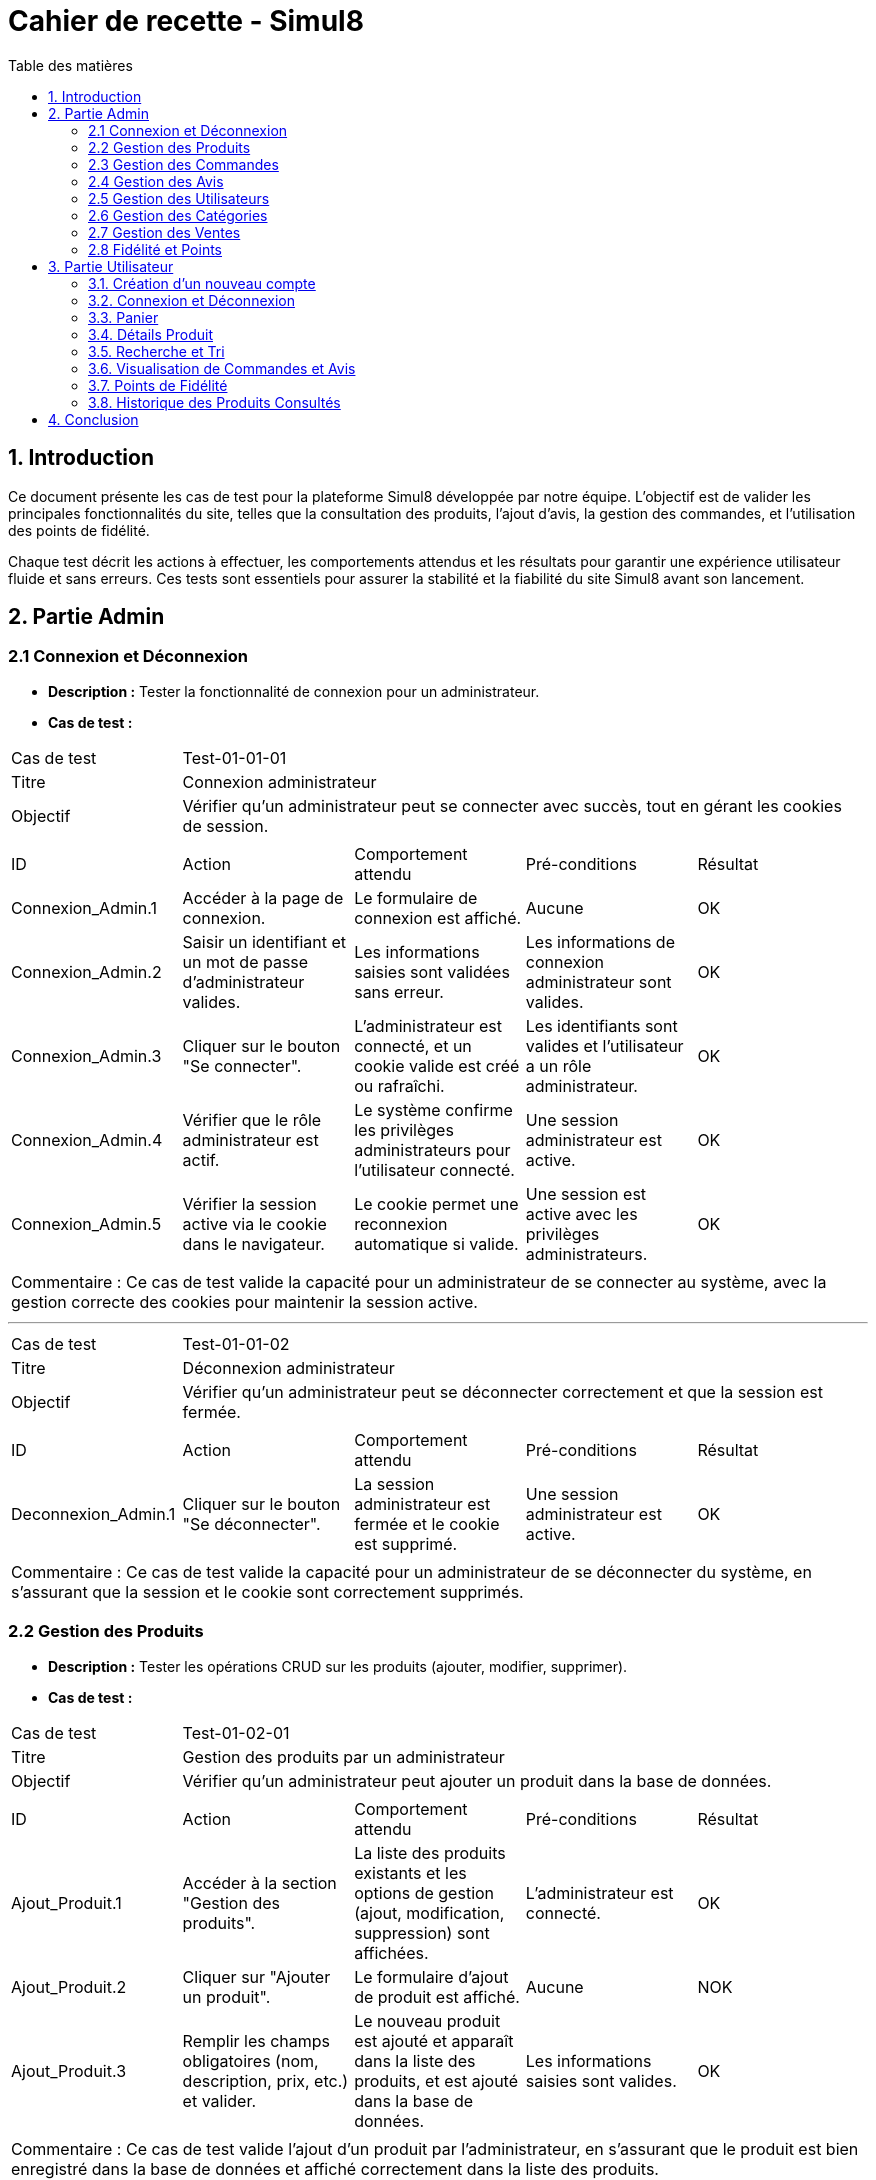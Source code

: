= Cahier de recette - Simul8
:toc:
:toc-title: Table des matières
:toclevels: 4

== 1. Introduction
Ce document présente les cas de test pour la plateforme Simul8 développée par notre équipe. L'objectif est de valider les principales fonctionnalités du site, telles que la consultation des produits, l'ajout d'avis, la gestion des commandes, et l'utilisation des points de fidélité.

Chaque test décrit les actions à effectuer, les comportements attendus et les résultats pour garantir une expérience utilisateur fluide et sans erreurs. Ces tests sont essentiels pour assurer la stabilité et la fiabilité du site Simul8 avant son lancement.

== 2. Partie Admin

=== 2.1 Connexion et Déconnexion

- **Description :** Tester la fonctionnalité de connexion pour un administrateur.
- **Cas de test :**

|====
|Cas de test 4+|Test-01-01-01
|Titre 4+|Connexion administrateur
|Objectif 4+|Vérifier qu'un administrateur peut se connecter avec succès, tout en gérant les cookies de session.
5+|
^|ID ^|Action ^|Comportement attendu ^|Pré-conditions ^|Résultat
^|Connexion_Admin.1 ^|Accéder à la page de connexion. ^|Le formulaire de connexion est affiché. ^|Aucune ^|OK
^|Connexion_Admin.2 ^|Saisir un identifiant et un mot de passe d'administrateur valides. ^|Les informations saisies sont validées sans erreur. ^|Les informations de connexion administrateur sont valides. ^|OK
^|Connexion_Admin.3 ^|Cliquer sur le bouton "Se connecter". ^|L'administrateur est connecté, et un cookie valide est créé ou rafraîchi. ^|Les identifiants sont valides et l'utilisateur a un rôle administrateur. ^|OK
^|Connexion_Admin.4 ^|Vérifier que le rôle administrateur est actif. ^|Le système confirme les privilèges administrateurs pour l'utilisateur connecté. ^|Une session administrateur est active. ^|OK
^|Connexion_Admin.5 ^|Vérifier la session active via le cookie dans le navigateur. ^|Le cookie permet une reconnexion automatique si valide. ^|Une session est active avec les privilèges administrateurs. ^|OK
5+|
5+|Commentaire :
Ce cas de test valide la capacité pour un administrateur de se connecter au système, avec la gestion correcte des cookies pour maintenir la session active.
|====


---


|====
|Cas de test 4+|Test-01-01-02
|Titre 4+|Déconnexion administrateur
|Objectif 4+|Vérifier qu'un administrateur peut se déconnecter correctement et que la session est fermée.
5+|
^|ID ^|Action ^|Comportement attendu ^|Pré-conditions ^|Résultat
^|Deconnexion_Admin.1 ^|Cliquer sur le bouton "Se déconnecter". ^|La session administrateur est fermée et le cookie est supprimé. ^|Une session administrateur est active. ^|OK
5+|
5+|Commentaire :
Ce cas de test valide la capacité pour un administrateur de se déconnecter du système, en s'assurant que la session et le cookie sont correctement supprimés.
|====


=== 2.2 Gestion des Produits

- **Description :** Tester les opérations CRUD sur les produits (ajouter, modifier, supprimer).
- **Cas de test :**

|====
|Cas de test 4+|Test-01-02-01
|Titre 4+|Gestion des produits par un administrateur
|Objectif 4+|Vérifier qu'un administrateur peut ajouter un produit dans la base de données.
5+|
^|ID ^|Action ^|Comportement attendu ^|Pré-conditions ^|Résultat
^|Ajout_Produit.1 ^|Accéder à la section "Gestion des produits". ^|La liste des produits existants et les options de gestion (ajout, modification, suppression) sont affichées. ^|L'administrateur est connecté. ^|OK
^|Ajout_Produit.2 ^|Cliquer sur "Ajouter un produit". ^|Le formulaire d'ajout de produit est affiché. ^|Aucune ^|NOK
^|Ajout_Produit.3 ^|Remplir les champs obligatoires (nom, description, prix, etc.) et valider. ^|Le nouveau produit est ajouté et apparaît dans la liste des produits, et est ajouté dans la base de données. ^|Les informations saisies sont valides. ^|OK
5+|
5+|Commentaire :
Ce cas de test valide l'ajout d'un produit par l'administrateur, en s'assurant que le produit est bien enregistré dans la base de données et affiché correctement dans la liste des produits.
|====


---


|====
|Cas de test 4+|Test-01-02-02
|Titre 4+|Modification des produits par un administrateur
|Objectif 4+|Vérifier qu'un administrateur peut modifier les informations d'un produit existant.
5+|
^|ID ^|Action ^|Comportement attendu ^|Pré-conditions ^|Résultat
^|Modification_Produit.1 ^|Accéder à la section "Gestion des produits". ^|La liste des produits existants et les options de gestion (ajout, modification, suppression) sont affichées. ^|L'administrateur est connecté. ^|OK
^|Modification_Produit.2 ^|Sélectionner un produit existant et cliquer sur "Modifier". ^|Le formulaire de modification du produit sélectionné est affiché. ^|Le produit existe dans la base de données. ^|OK
^|Modification_Produit.3 ^|Modifier les informations nécessaires et valider. ^|Les modifications sont enregistrées dans la base de données, et la liste des produits est mise à jour. ^|Les informations saisies sont valides. ^|OK
5+|
5+|Commentaire :
Ce cas de test valide la capacité de l'administrateur à modifier un produit, en vérifiant que les changements sont enregistrés correctement dans la base de données et affichés à jour dans l'interface utilisateur.
|====


---


|====
|Cas de test 4+|Test-01-02-03
|Titre 4+|Suppression des produits par un administrateur
|Objectif 4+|Vérifier qu'un administrateur peut supprimer un produit de la base de données.
5+|
^|ID ^|Action ^|Comportement attendu ^|Pré-conditions ^|Résultat
^|Suppression_Produit.1 ^|Accéder à la section "Gestion des produits". ^|La liste des produits existants et les options de gestion (ajout, modification, suppression) sont affichées. ^|L'administrateur est connecté. ^|OK
^|Suppression_Produit.2 ^|Sélectionner un produit existant et cliquer sur "Supprimer". ^|Le produit est supprimé de la base de données, et il disparaît de la liste des produits. ^|Le produit existe dans la base de données. ^|OK
5+|
5+|Commentaire :
Ce cas de test valide la capacité de l'administrateur à supprimer un produit, en vérifiant que la suppression est correctement appliquée dans la base de données et que le produit ne figure plus dans la liste.
|====


=== 2.3 Gestion des Commandes
- **Fichier :** `ADM-gérer-commandes.png`
- **Description :** Tester la gestion des commandes (visualisation, modification, suppression).
- **Cas de test :**

|====
|Cas de test 4+|Test-03-01-01
|Titre 4+|Consultation des commandes par un administrateur
|Objectif 4+|Vérifier qu'un administrateur peut consulter la liste des commandes existantes dans le système.
5+|
^|ID ^|Action ^|Comportement attendu ^|Pré-conditions ^|Résultat
^|Consultation_Commande.1 ^|Accéder à la section "Consultation des commandes". ^|La liste des commandes s'affiche correctement avec toutes les informations nécessaires. ^|L'administrateur est connecté. ^|OK
5+|
5+|Commentaire :
Ce cas de test valide la capacité d'un administrateur à consulter les commandes disponibles dans le système.
|====


---


|====
|Cas de test 4+|Test-03-01-02
|Titre 4+|Mise à jour du statut d'une commande
|Objectif 4+|Vérifier qu'un administrateur peut modifier le statut d'une commande dans le système.
5+|
^|ID ^|Action ^|Comportement attendu ^|Pré-conditions ^|Résultat
^|Mise_à_jour_Commande.1 ^|Sélectionner une commande existante et modifier son statut. ^|Le statut de la commande est mis à jour et enregistré dans le système. ^|L'administrateur est connecté et une commande existe. ^|?
5+|
5+|Commentaire :
Ce cas de test valide la capacité de l'administrateur à changer le statut d'une commande.
|====


---


|====
|Cas de test 4+|Test-03-01-03
|Titre 4+|Suppression d'une commande
|Objectif 4+|Vérifier qu'un administrateur peut supprimer une commande du système.
5+|
^|ID ^|Action ^|Comportement attendu ^|Pré-conditions ^|Résultat
^|Suppression_Commande.1 ^|Sélectionner une commande existante et cliquer sur "Supprimer". ^|La commande est supprimée du système et n'apparaît plus dans la liste des commandes. ^|L'administrateur est connecté et une commande existe. ^|?
5+|
5+|Commentaire :
Ce cas de test valide la capacité de l'administrateur à supprimer une commande du système.
|====

=== 2.4 Gestion des Avis
- **Description :** Tester la gestion des avis utilisateurs sur les produits.
- **Cas de test :**

|====
|Cas de test 4+|Test-01-04-01
|Titre 4+|Consultation des avis produits par un administrateur
|Objectif 4+|Vérifier qu'un administrateur peut consulter les avis des produits.
5+|
^|ID ^|Action ^|Comportement attendu ^|Pré-conditions ^|Résultat
^|Consulter_Avis.1 ^|Accéder à la section "Avis produits". ^|La liste des avis sur les produits est affichée. ^|L'administrateur est connecté. ^|?
^|Consulter_Avis.2 ^|Sélectionner un produit pour voir ses avis. ^|Les avis spécifiques au produit sélectionné sont affichés. ^|Un produit avec des avis est disponible. ^|?
5+|
5+|Commentaire :
Ce cas de test valide la capacité d'un administrateur à consulter les avis utilisateurs sur les produits.
|====


---


|====
|Cas de test 4+|Test-01-04-02
|Titre 4+|Suppression d'un avis produit par un administrateur
|Objectif 4+|Vérifier qu'un administrateur peut supprimer un avis utilisateur sur un produit.
5+|
^|ID ^|Action ^|Comportement attendu ^|Pré-conditions ^|Résultat
^|Suppression_Avis.1 ^|Accéder à la section "Avis produits". ^|La liste des avis sur les produits est affichée. ^|L'administrateur est connecté. ^|?
^|Suppression_Avis.2 ^|Sélectionner un avis à supprimer et cliquer sur "Supprimer". ^|L'avis est supprimé de la liste des avis. ^|Un avis valide est disponible pour suppression. ^|?
5+|
5+|Commentaire :
Ce cas de test valide la capacité d'un administrateur à supprimer un avis utilisateur sur un produit.
|====


---


|====
|Cas de test 4+|Test-01-04-03
|Titre 4+|Réponse à un avis produit par un administrateur
|Objectif 4+|Vérifier qu'un administrateur peut répondre à un avis utilisateur sur un produit.
5+|
^|ID ^|Action ^|Comportement attendu ^|Pré-conditions ^|Résultat
^|Reponse_Avis.1 ^|Accéder à la section "Avis produits". ^|La liste des avis sur les produits est affichée. ^|L'administrateur est connecté. ^|?
^|Reponse_Avis.2 ^|Sélectionner un avis et cliquer sur "Répondre". ^|Un champ de réponse est affiché pour rédiger une réponse. ^|Un avis est sélectionné. ^|?
^|Reponse_Avis.3 ^|Saisir une réponse et cliquer sur "Envoyer". ^|La réponse est ajoutée à l'avis et affichée sous celui-ci. ^|Une réponse est saisie. ^|?
5+|
5+|Commentaire :
Ce cas de test valide la capacité d'un administrateur à répondre à un avis utilisateur sur un produit.
|====

=== 2.5 Gestion des Utilisateurs
- **Fichier :** `ADM-gérer-utilisateurs.png`
- **Description :** Tester la gestion des utilisateurs par un administrateur.
- **Cas de test :**

|====
|Cas de test 4+|Test-01-05-01
|Titre 4+|Consultation de la liste des utilisateurs
|Objectif 4+|Vérifier qu'un administrateur peut consulter la liste des utilisateurs.
5+|
^|ID ^|Action ^|Comportement attendu ^|Pré-conditions ^|Résultat
^|Consulter_Utilisateurs.1 ^|Accéder à la section "Gestion des utilisateurs". ^|La liste complète des utilisateurs est affichée. ^|L'administrateur est connecté. ^|OK
^|Consulter_Utilisateurs.2 ^|Utiliser les options de recherche/filtrage pour trouver un utilisateur spécifique. ^|Les résultats affichent les utilisateurs correspondant aux critères de recherche. ^|Des utilisateurs existent dans le système. ^|OK
5+|
5+|Commentaire :
Ce cas de test valide la capacité d'un administrateur à consulter et rechercher des utilisateurs.
|====


---


|====
|Cas de test 4+|Test-01-05-02
|Titre 4+|Modification des informations d'un utilisateur
|Objectif 4+|Vérifier qu'un administrateur peut modifier les informations d'un utilisateur existant.
5+|
^|ID ^|Action ^|Comportement attendu ^|Pré-conditions ^|Résultat
^|Modifier_Utilisateur.1 ^|Accéder à la liste des utilisateurs et sélectionner un utilisateur existant. ^|Les informations de l'utilisateur sélectionné sont affichées dans un formulaire de modification. ^|L'utilisateur existe dans la base de données. ^|OK
^|Modifier_Utilisateur.2 ^|Modifier les informations (nom, email, rôle, etc.) et valider. ^|Les modifications sont enregistrées dans la base de données, et la liste des utilisateurs est mise à jour. ^|Les informations saisies sont valides. ^|OK
5+|
5+|Commentaire :
Ce cas de test valide la capacité d'un administrateur à modifier les informations des utilisateurs.
|====


---


|====
|Cas de test 4+|Test-01-05-03
|Titre 4+|Suppression d'un utilisateur
|Objectif 4+|Vérifier qu'un administrateur peut supprimer un utilisateur.
5+|
^|ID ^|Action ^|Comportement attendu ^|Pré-conditions ^|Résultat
^|Suppression_Utilisateur.1 ^|Accéder à la liste des utilisateurs et sélectionner un utilisateur à supprimer. ^|L'utilisateur est sélectionné pour suppression. ^|L'utilisateur existe dans la base de données. ^|OK
^|Suppression_Utilisateur.2 ^|Confirmer la suppression. ^|L'utilisateur est supprimé de la base de données et n'apparaît plus dans la liste. ^|Un utilisateur valide est sélectionné. ^|OK
5+|
5+|Commentaire :
Ce cas de test valide la capacité d'un administrateur à supprimer un utilisateur du système.
|====


=== 2.6 Gestion des Catégories
- **Description :** Tester la gestion des catégories (ajout, modification, suppression).

|====
|Cas de test 4+|Test-01-06-01
|Titre 4+|Création d'une catégorie
|Objectif 4+|Vérifier qu'un administrateur peut ajouter une nouvelle catégorie.
5+|
^|ID ^|Action ^|Comportement attendu ^|Pré-conditions ^|Résultat
^|Creation_Categorie.1 ^|Accéder à la section "Gestion des catégories". ^|La liste actuelle des catégories est affichée. ^|L'administrateur est connecté. ^|OK
^|Creation_Categorie.2 ^|Cliquer sur "Créer une catégorie". ^|Le formulaire d'ajout de catégorie est affiché. ^|Aucune ^|OK
^|Creation_Categorie.3 ^|Remplir les informations nécessaires et valider. ^|La nouvelle catégorie est ajoutée au système et apparaît dans la liste. ^|Les informations saisies sont valides. ^|OK
5+|
5+|Commentaire :
Ce cas de test valide la capacité d'un administrateur à créer une catégorie dans le système.
|====

---

|====
|Cas de test 4+|Test-01-06-02
|Titre 4+|Modification d'une catégorie
|Objectif 4+|Vérifier qu'un administrateur peut modifier une catégorie existante.
5+|
^|ID ^|Action ^|Comportement attendu ^|Pré-conditions ^|Résultat
^|Modification_Categorie.1 ^|Accéder à la section "Gestion des catégories". ^|La liste actuelle des catégories est affichée. ^|L'administrateur est connecté. ^|OK
^|Modification_Categorie.2 ^|Sélectionner une catégorie existante et cliquer sur "Modifier". ^|Le formulaire de modification de catégorie est affiché. ^|Une catégorie existe dans le système. ^|OK
^|Modification_Categorie.3 ^|Modifier les informations nécessaires et valider. ^|Les modifications sont enregistrées et apparaissent dans la liste. ^|Les informations modifiées sont valides. ^|OK
5+|
5+|Commentaire :
Ce cas de test valide la capacité d'un administrateur à modifier une catégorie existante dans le système.
|====

---

|====
|Cas de test 4+|Test-01-06-03
|Titre 4+|Suppression d'une catégorie
|Objectif 4+|Vérifier qu'un administrateur peut supprimer une catégorie existante.
5+|
^|ID ^|Action ^|Comportement attendu ^|Pré-conditions ^|Résultat
^|Suppression_Categorie.1 ^|Accéder à la section "Gestion des catégories". ^|La liste actuelle des catégories est affichée. ^|L'administrateur est connecté. ^|OK
^|Suppression_Categorie.2 ^|Sélectionner une catégorie et cliquer sur "Supprimer". ^|Une boîte de confirmation est affichée. ^|Une catégorie existe dans le système. ^|OK
^|Suppression_Categorie.3 ^|Confirmer la suppression. ^|La catégorie est supprimée du système et ne figure plus dans la liste. ^|La confirmation est validée. ^|OK
5+|
5+|Commentaire :
Ce cas de test valide la capacité d'un administrateur à supprimer une catégorie dans le système.
|====


=== 2.7 Gestion des Ventes
- **Description :** Tester la visualisation de l'historique des produits et des ventes.

|====
|Cas de test 4+|Test-01-07-01
|Titre 4+|Consulter les ventes par produit
|Objectif 4+|Vérifier qu'un administrateur peut consulter l'historique des ventes par produit.
5+|
^|ID ^|Action ^|Comportement attendu ^|Pré-conditions ^|Résultat
^|Consultation_Ventes_Produit.1 ^|Accéder à la section "Gestion des ventes". ^|La liste des options de consultation est affichée. ^|L'administrateur est connecté. ^|OK
^|Consultation_Ventes_Produit.2 ^|Sélectionner l'option "Consulter les ventes par produit". ^|La liste des produits avec leurs statistiques de vente est affichée. ^|Des ventes de produits existent dans le système. ^|OK
^|Consultation_Ventes_Produit.3 ^|Rechercher un produit spécifique ou filtrer les résultats. ^|Les résultats sont mis à jour selon les critères de recherche ou de filtre. ^|Le critère de recherche ou de filtre est valide. ^|OK
5+|
5+|Commentaire :
Ce cas de test valide la capacité d'un administrateur à visualiser les ventes classées par produit.
|====

---

|====
|Cas de test 4+|Test-01-07-02
|Titre 4+|Consulter les ventes par catégorie
|Objectif 4+|Vérifier qu'un administrateur peut consulter l'historique des ventes par catégorie.
5+|
^|ID ^|Action ^|Comportement attendu ^|Pré-conditions ^|Résultat
^|Consultation_Ventes_Categorie.1 ^|Accéder à la section "Gestion des ventes". ^|La liste des options de consultation est affichée. ^|L'administrateur est connecté. ^|OK
^|Consultation_Ventes_Categorie.2 ^|Sélectionner l'option "Consulter les ventes par catégorie". ^|La liste des catégories avec leurs statistiques de vente est affichée. ^|Des ventes enregistrées existent dans le système. ^|OK
^|Consultation_Ventes_Categorie.3 ^|Rechercher une catégorie spécifique ou filtrer les résultats. ^|Les résultats sont mis à jour selon les critères de recherche ou de filtre. ^|Le critère de recherche ou de filtre est valide. ^|OK
5+|
5+|Commentaire :
Ce cas de test valide la capacité d'un administrateur à visualiser les ventes classées par catégorie.
|====

---

|====
|Cas de test 4+|Test-01-07-03
|Titre 4+|Exporter les données des ventes
|Objectif 4+|Vérifier qu'un administrateur peut exporter les données des ventes sous forme de fichier.
5+|
^|ID ^|Action ^|Comportement attendu ^|Pré-conditions ^|Résultat
^|Exportation_Ventes.1 ^|Accéder à la section "Gestion des ventes". ^|La liste des options de consultation est affichée. ^|L'administrateur est connecté. ^|OK
^|Exportation_Ventes.2 ^|Cliquer sur "Exporter les données des ventes". ^|Une boîte de dialogue pour choisir le format d'export (CSV, Excel, etc.) est affichée. ^|Des ventes enregistrées existent dans le système. ^|OK
^|Exportation_Ventes.3 ^|Sélectionner le format d'export et valider. ^|Le fichier contenant les données des ventes est téléchargé. ^|Un format valide est choisi. ^|OK
5+|
5+|Commentaire :
Ce cas de test valide la capacité d'un administrateur à exporter les données des ventes pour une analyse externe.
|====


=== 2.8 Fidélité et Points
- **Description :** Tester les fonctionnalités liées au programme de fidélité.

|====
|Cas de test 4+|Test-01-08-01
|Titre 4+|Consultation des points de fidélité d'un utilisateur
|Objectif 4+|Vérifier qu'un administrateur peut consulter les points de fidélité attribués à un utilisateur.
5+|
^|ID ^|Action ^|Comportement attendu ^|Pré-conditions ^|Résultat
^|Consultation_Points.1 ^|Accéder à la section "Programme de fidélité". ^|La liste des utilisateurs avec leurs points de fidélité est affichée. ^|L'administrateur est connecté. ^|OK
^|Consultation_Points.2 ^|Sélectionner un utilisateur. ^|Les détails des points de fidélité de l'utilisateur sont affichés. ^|L'utilisateur a des points de fidélité attribués. ^|OK
5+|
5+|Commentaire :
Ce cas de test valide la capacité d'un administrateur à consulter les points de fidélité d'un utilisateur spécifique.
|====

---

|====
|Cas de test 4+|Test-01-08-02
|Titre 4+|Modification des points de fidélité d'un utilisateur
|Objectif 4+|Vérifier qu'un administrateur peut modifier les points de fidélité d'un utilisateur dans le système.
5+|
^|ID ^|Action ^|Comportement attendu ^|Pré-conditions ^|Résultat
^|Modification_Points.1 ^|Accéder à la section "Programme de fidélité". ^|La liste des utilisateurs avec leurs points de fidélité est affichée. ^|L'administrateur est connecté. ^|OK
^|Modification_Points.2 ^|Sélectionner un utilisateur et cliquer sur "Modifier les points". ^|Le formulaire de modification des points de l'utilisateur est affiché. ^|L'utilisateur a des points de fidélité attribués. ^|OK
^|Modification_Points.3 ^|Saisir une nouvelle valeur de points et valider. ^|Les points de l'utilisateur sont mis à jour et enregistrés dans le système. ^|Les informations saisies sont valides. ^|OK
5+|
5+|Commentaire :
Ce cas de test valide la capacité d'un administrateur à modifier les points de fidélité d'un utilisateur dans le système.
|====


== 3. Partie Utilisateur
=== 3.1. Création d'un nouveau compte
- **Description :** Tester la fonctionnalité de créer un nouveau compte.
- **Cas de test :**

|====
|Cas de test 4+|Test-02-01-01
|Titre 4+|Créer un nouveau compte utilisateur
|Objectif 4+|Vérifier qu'un nouvel utilisateur peut s'inscrire avec succès.
5+|
^|ID ^|Action ^|Comportement attendu ^|Pré-conditions ^|Résultat
^|Inscription.1 ^|Accéder à la page d'inscription. ^|La page du formulaire d'inscription s'affiche correctement. ^|Aucune ^|OK
^|Inscription.2 ^|Remplir le formulaire d'inscription avec des informations valides (nom, email, mot de passe, etc.). ^|Les informations saisies sont acceptées et le bouton "Valider" devient actif. ^|Aucune ^|OK
^|Inscription.3 ^|Cliquer sur le bouton "Valider les informations". ^|Les informations sont vérifiées et validées par le système. ^|Les données fournies sont valides. ^|OK
^|Inscription.4 ^|Créer un compte utilisateur. ^|Le compte est créé avec succès dans le système. ^|Les informations sont valides et non dupliquées. ^|OK
^|Inscription.5 ^|Envoyer un email de confirmation. ^|Un email de confirmation est envoyé à l'adresse email fournie. ^|L'adresse email est valide et accessible. ^|OK
5+|
5+|Commentaire :
Ce cas de test valide la procédure complète d'inscription pour un nouvel utilisateur, y compris la création de compte et l'envoi d'un email de confirmation.
|====

=== 3.2. Connexion et Déconnexion
- **Description :** Tester la fonctionnalité de connexion et déconnexion.
- **Cas de test :**

|====
|Cas de test 4+|Test-02-02-01
|Titre 4+|Connexion/Déconnexion utilisateur
|Objectif 4+|Vérifier que l'utilisateur peut se connecter et se déconnecter avec succès.
5+|
^|ID ^|Action ^|Comportement attendu ^|Pré-conditions ^|Résultat
^|Connexion.1 ^|Accéder à la page de connexion. ^|Le formulaire de connexion est affiché. ^|Aucune ^|OK
^|Connexion.2 ^|Saisir un identifiant et un mot de passe valides. ^|Les informations saisies sont validées sans erreur. ^|Les informations de connexion sont valides. ^|OK
^|Connexion.3 ^|Cliquer sur le bouton "Se connecter". ^|L'utilisateur est connecté, et un cookie valide est créé ou rafraîchi. ^|Les identifiants sont valides. ^|OK
^|Deconnexion.1 ^|Cliquer sur le bouton "Se déconnecter". ^|La session est fermée et le cookie est supprimé. ^|Une session utilisateur est active. ^|OK
5+|
5+|Commentaire :
Ce cas de test valide la capacité d'un utilisateur à se connecter et se déconnecter du système. Les cookies sont gérés correctement pour maintenir ou supprimer la session utilisateur.
|====

=== 3.3. Panier

- **Description :** Tester la fonctionnalité permettant à un utilisateur d'ajouter un produit au panier et d'afficher une confirmation.
- **Cas de test :**

|====
|Cas de test 4+|Test-02-03-01
|Titre 4+|Ajouter un produit au panier
|Objectif 4+|Vérifier qu'un utilisateur peut ajouter un produit au panier avec succès.
5+|
^|ID ^|Action ^|Comportement attendu ^|Pré-conditions ^|Résultat
^|Ajout_Panier.1 ^|Accéder à la page d'un produit. ^|Les détails du produit sélectionné sont affichés. ^|L'utilisateur est connecté ou non. ^|OK
^|Ajout_Panier.2 ^|Cliquer sur le bouton "Ajouter au panier". ^|Le produit est ajouté au panier avec succès. ^|Le produit est en stock et l'utilisateur est connecté ^|OK
^|Ajout_Panier.3 ^|Afficher la confirmation d'ajout. ^|Un message de confirmation est affiché, indiquant que le produit a été ajouté au panier. ^|Aucune ^|OK
5+|
5+|Commentaire :
Ce cas de test valide la capacité d'un utilisateur à ajouter des produits au panier et à recevoir une confirmation claire et visible.
|====

- **Description :** Tester la fonctionnalité de pouvoir afficher le contenu du panier et de choisir de supprimé le produit du panier ou modifier la quantité et enfin de valider le panier 
- **Cas de test :**

|====
|Cas de test 4+|Test-02-03-02
|Titre 4+|Afficher le contenu du panier
|Objectif 4+|Vérifier qu'un utilisateur peut consulter le contenu de son panier.
5+|
^|ID ^|Action ^|Comportement attendu ^|Pré-conditions ^|Résultat
^|Panier_Affichage.1 ^|Accéder à la section "Mon Panier". ^|Le contenu actuel du panier est affiché avec les produits et leurs détails (nom, quantité, prix). ^|L'utilisateur a des produits dans son panier. ^|OK
5+|
5+|Commentaire :
Ce cas de test valide que le contenu du panier est correctement affiché pour l'utilisateur.
|====


---


|====
|Cas de test 4+|Test-02-03-03
|Titre 4+|Modifier la quantité d’un produit dans le panier
|Objectif 4+|Vérifier qu’un utilisateur peut modifier la quantité d’un produit déjà présent dans le panier.
5+|
^|ID ^|Action ^|Comportement attendu ^|Pré-conditions ^|Résultat
^|Modifier_Quantité.1 ^|Accéder à la section "Mon Panier". ^|Le panier affiche tous les produits présents avec leurs quantités actuelles. ^|L’utilisateur a des produits dans son panier. ^|OK
^|Modifier_Quantité.2 ^|Cliquer sur le champ de quantité d’un produit et entrer une nouvelle valeur. ^|La quantité est mise à jour et le total est recalculé automatiquement. ^|Le produit est en stock pour la quantité demandée. ^|OK
5+|
5+|Commentaire :
Ce cas de test valide que la modification des quantités est possible et que le total du panier est correctement mis à jour.
|====

---


|====
|Cas de test 4+|Test-02-03-04
|Titre 4+|Supprimer un produit du panier
|Objectif 4+|Vérifier qu'un utilisateur peut supprimer un produit de son panier.
5+|
^|ID ^|Action ^|Comportement attendu ^|Pré-conditions ^|Résultat
^|Supprimer_Produit.1 ^|Accéder à la section "Mon Panier". ^|Le panier affiche tous les produits présents avec leurs détails. ^|L'utilisateur a des produits dans son panier. ^|OK
^|Supprimer_Produit.2 ^|Cliquer sur le bouton "Supprimer" d'un produit. ^|Le produit est retiré du panier et le total est recalculé automatiquement. ^|Le produit est déjà ajouté au panier. ^|OK
5+|
5+|Commentaire :
Ce cas de test valide la suppression d'un produit du panier et la mise à jour correcte des totaux.
|====


---


|====
|Cas de test 4+|Test-02-03-05
|Titre 4+|Valider le panier
|Objectif 4+|Vérifier qu'un utilisateur peut valider son panier pour passer à l'étape de paiement.
5+|
^|ID ^|Action ^|Comportement attendu ^|Pré-conditions ^|Résultat
^|Validation_Panier.1 ^|Cliquer sur le bouton "Valider le panier". ^|Le système redirige vers la page de paiement ou de confirmation de commande. ^|Le panier contient au moins un produit. ^|OK
5+|
5+|Commentaire :
Ce cas de test valide que la transition entre le panier et l'étape de paiement fonctionne correctement.
|====


=== 3.4. Détails Produit
- **Description :** Tester la consultation des détails d'un produit.

|====
|Cas de test 4+|Test-02-04-01
|Titre 4+|Afficher les détails d'un produit
|Objectif 4+|Vérifier qu'un utilisateur peut consulter les détails d'un produit.
5+|
^|ID ^|Action ^|Comportement attendu ^|Pré-conditions ^|Résultat
^|Consultation_Produit.1 ^|Accéder à la page d'accueil ou effectuer une recherche. ^|La liste des produits disponibles est affichée. ^|L'utilisateur est connecté ou non connecté. ^|OK
^|Consultation_Produit.2 ^|Cliquer sur un produit spécifique. ^|Les détails du produit sélectionné (prix, description, photos, avis, etc.) sont affichés. ^|Le produit sélectionné existe dans la base de données. ^|OK
5+|
5+|Commentaire :
Ce cas de test valide la capacité de base d'un utilisateur à visualiser les détails d'un produit spécifique.
|====

---

|====
|Cas de test 4+|Test-02-04-02
|Titre 4+|Vérifier l'affichage des informations produit
|Objectif 4+|Vérifier que les informations associées à un produit sont correctement affichées.
5+|
^|ID ^|Action ^|Comportement attendu ^|Pré-conditions ^|Résultat
^|Informations_Produit.1 ^|Accéder à un produit spécifique depuis la liste ou la recherche. ^|Les informations principales (nom, prix, description) sont affichées correctement. ^|Le produit possède des informations enregistrées. ^|OK
^|Informations_Produit.2 ^|Afficher les photos du produit. ^|Les photos du produit sont affichées en haute résolution. ^|Le produit dispose d'images associées. ^|OK
^|Informations_Produit.3 ^|Afficher les avis et notes. ^|Les avis et notes des utilisateurs sont visibles et lisibles. ^|Des avis ont été enregistrés pour ce produit. ^|OK
^|Informations_Produit.4 ^|Vérifier le stock et les options de regroupement. ^|Les informations de stock et de regroupement (variantes, couleurs, tailles) sont affichées. ^|Le produit possède des options enregistrées. ^|OK
5+|
5+|Commentaire :
Ce cas de test vérifie que toutes les informations associées à un produit sont visibles, correctes et complètes pour l'utilisateur.
|====


=== 3.5. Recherche et Tri
- **Description :** Tester la visualisation des produits, l'application de filtres, et la consultation des détails d'un produit.
- **Cas de test :**

|====
|Cas de test 4+|Test-02-05-01
|Titre 4+|Rechercher et filtrer un produit
|Objectif 4+|Vérifier qu'un utilisateur peut afficher, filtrer, et voir les détails d'un produit.
5+|
^|ID ^|Action ^|Comportement attendu ^|Pré-conditions ^|Résultat
^|Recherche.1 ^|Afficher la liste des produits. ^|Une liste complète des produits disponibles est affichée. ^|Aucun filtre ou tri n'est appliqué. ^|OK
^|Recherche.2 ^|Appliquer un filtre (ex : catégorie, marque). ^|La liste est filtrée selon les critères sélectionnés. ^|Des produits correspondent au filtre appliqué. ^|OK
^|Recherche.3 ^|Cliquer sur un produit dans la liste. ^|Les détails complets du produit sélectionné sont affichés. ^|Le produit sélectionné est disponible. ^|OK
5+|
5+|Commentaire :
Ce cas de test valide la capacité de l'utilisateur à rechercher et filtrer des produits, ainsi qu'à consulter leurs détails.
|====


- **Description :** Tester la recherche de produits via des mots-clés ou en sélectionnant une catégorie spécifique.
- **Cas de test :**

|====
|Cas de test 4+|Test-02-05-02
|Titre 4+|Rechercher un produit par catégorie
|Objectif 4+|Vérifier qu'un utilisateur peut rechercher des produits via des mots-clés ou une catégorie spécifique.
5+|
^|ID ^|Action ^|Comportement attendu ^|Pré-conditions ^|Résultat
^|Catégorie.1 ^|Entrer des mots-clés dans la barre de recherche. ^|Le système affiche les résultats correspondant aux mots-clés saisis. ^|Des produits existent correspondant aux mots-clés saisis. ^|OK
^|Catégorie.2 ^|Sélectionner une catégorie dans le menu déroulant. ^|Le système affiche uniquement les produits liés à cette catégorie. ^|La catégorie sélectionnée contient des produits. ^|OK
5+|
5+|Commentaire :
Ce cas de test vérifie la recherche basée sur des mots-clés et des catégories pour garantir que l'utilisateur peut trouver les produits recherchés efficacement.
|====


- **Description :** Tester la fonctionnalité de tri des produits par prix croissant et décroissant.
- **Cas de test :**

|====
|Cas de test 4+|Test-02-05-03
|Titre 4+|Trier les produits par prix
|Objectif 4+|Vérifier que l'utilisateur peut trier les produits par prix croissant et décroissant.
5+|
^|ID ^|Action ^|Comportement attendu ^|Pré-conditions ^|Résultat
^|Tri_Prix.1 ^|Appliquer un tri par prix croissant. ^|Les produits sont affichés dans l'ordre croissant des prix. ^|Des produits sont listés. ^|OK
^|Tri_Prix.2 ^|Appliquer un tri par prix décroissant. ^|Les produits sont affichés dans l'ordre décroissant des prix. ^|Des produits sont listés. ^|OK
^|Tri_Prix.3 ^|Changer de critère de tri. ^|Le système met immédiatement à jour l'affichage selon le nouveau critère. ^|Des produits sont listés. ^|OK
5+|
5+|Commentaire :
Ce cas de test valide les fonctionnalités de tri par prix, garantissant que l'utilisateur peut facilement comparer les produits.
|====


=== 3.6. Visualisation de Commandes et Avis

- **Description :** Tester la visualisation des commandes et l'ajout d'un avis sur un produit.
- **Cas de test :**
|====
|Cas de test 4+|Test-02-06-01
|Titre 4+|Afficher l'historique des commandes
|Objectif 4+|Vérifier qu'un utilisateur peut afficher l'historique de ses commandes passées.
5+|
^|ID ^|Action ^|Comportement attendu ^|Pré-conditions ^|Résultat
^|Historique_Commande.1 ^|Accéder à la section "Historique des commandes" depuis le profil utilisateur. ^|L'historique des commandes est affiché avec toutes les commandes passées, incluant les détails de chaque commande. ^|L'utilisateur doit être connecté et avoir des commandes passées. ^|OK
^|Historique_Commande.2 ^|Cliquer sur une commande spécifique. ^|Les détails de la commande sélectionnée (produits, prix, date, etc.) sont affichés correctement. ^|La commande sélectionnée existe dans l'historique de l'utilisateur. ^|OK
5+|
5+|Commentaire :
Ce cas de test valide la capacité de l'utilisateur à consulter l'historique de ses commandes passées.
|====

---

|====
|Cas de test 4+|Test-02-06-02
|Titre 4+|Laisser un avis avec une photo
|Objectif 4+|Vérifier qu'un utilisateur peut laisser un avis sur un produit et ajouter une photo à l'avis.
5+|
^|ID ^|Action ^|Comportement attendu ^|Pré-conditions ^|Résultat
^|Ajout_Avis.1 ^|Accéder à la page de détail d'un produit acheté. ^|La page de détail du produit acheté s'affiche correctement. ^|L'utilisateur doit avoir acheté le produit. ^|OK
^|Ajout_Avis.2 ^|Cliquer sur "Laisser un avis" pour le produit sélectionné. ^|L'interface permettant de saisir un avis et d'ajouter une photo s'affiche. ^|L'utilisateur doit avoir accès à l'option d'ajout d'avis. ^|OK
^|Ajout_Avis.3 ^|Rédiger un avis et ajouter une photo. ^|L'avis est écrit, et une photo peut être téléchargée avec l'avis. ^|Le produit doit permettre l'ajout d'une photo avec l'avis. ^|OK
^|Ajout_Avis.4 ^|Soumettre l'avis avec la photo. ^|L'avis et la photo sont envoyés et associés au produit, visible pour les autres utilisateurs. ^|L'utilisateur doit avoir un produit disponible pour laisser un avis. ^|OK
5+|
5+|Commentaire :
Ce cas de test valide la possibilité pour un utilisateur de laisser un avis accompagné d'une photo sur un produit qu'il a acheté.
|====


  
=== 3.7. Points de Fidélité
- **Description :** Tester la consultation et l'utilisation des points de fidélité.
- **Cas de test :**
|====
|Cas de test 4+|Test-02-07-01
|Titre 4+|Consulter le solde de points de fidélité
|Objectif 4+|Vérifier qu'un utilisateur peut consulter son solde de points sans problème.
5+|
^|ID ^|Action ^|Comportement attendu ^|Pré-conditions ^|Résultat
^|Fidélité.1 ^|Accéder à l'espace de fidélité. ^|Le solde de points actuel de l'utilisateur est affiché correctement. ^|L'utilisateur est connecté à son compte. ^|OK
^|Fidélité.2 ^|Consulter le solde de points. ^|Le système affiche avec exactitude le nombre de points disponibles. ^|Des points existent sur le compte de l'utilisateur. ^|OK
5+|
5+|Commentaire :
Ce cas de test valide que l'utilisateur peut vérifier facilement son solde de points dans l'interface de fidélité.
|====


---


|====
|Cas de test 4+|Test-02-07-02
|Titre 4+|Utiliser des points de fidélité pour une commande
|Objectif 4+|Vérifier qu'un utilisateur peut utiliser ses points de fidélité pour réduire le montant total d'une commande.
5+|
^|ID ^|Action ^|Comportement attendu ^|Pré-conditions ^|Résultat
^|Fidélité.3 ^|Choisir d'utiliser des points pour une commande. ^|Le montant total de la commande est réduit en fonction des points utilisés. ^|L'utilisateur dispose d'un solde de points suffisant. ^|OK
^|Fidélité.4 ^|Valider la commande après utilisation des points. ^|Le solde de points est mis à jour correctement après validation de la commande. ^|Une commande valide est en cours. ^|OK
5+|
5+|Commentaire :
Ce cas de test valide que l'utilisateur peut utiliser ses points pour bénéficier d'une réduction, et que le solde est mis à jour en conséquence.
|====


=== 3.8. Historique des Produits Consultés

- **Description :** Tester la fonctionnalité d'historique des produits consultés par un utilisateur.
- **Cas de test :**
|====
|Cas de test 4+|Test-02-08-01
|Titre 4+|Afficher l'historique des consultations
|Objectif 4+|Vérifier qu'un utilisateur peut afficher l'historique de ses consultations de produits.
5+|
^|ID ^|Action ^|Comportement attendu ^|Pré-conditions ^|Résultat
^|Historique_Consultation.1 ^|Accéder à la section "Historique des consultations". ^|La liste des produits consultés s'affiche avec les détails de chaque produit (nom, date de consultation, etc.). ^|L'utilisateur a consulté des produits au préalable. ^|OK
^|Historique_Consultation.2 ^|Afficher les détails d'un produit dans l'historique. ^|Les détails du produit sélectionné s'affichent correctement. ^|Un produit est présent dans l'historique. ^|OK
^|Historique_Consultation.3 ^|Vérifier que l'historique est automatiquement mis à jour après une nouvelle consultation. ^|Les nouvelles consultations sont ajoutées à l'historique en temps réel. ^|Aucune ^|OK
5+|
5+|Commentaire :
Ce cas de test valide la capacité du système à enregistrer et afficher l'historique des produits consultés par un utilisateur.
|====



== 4. Conclusion
Les tests réalisés permettent de valider les fonctionnalités clés de la plateforme Simul8, assurant ainsi une expérience utilisateur optimale. En vérifiant la consultation des produits, la gestion des commandes, l'ajout d'avis, et l'utilisation des points de fidélité, nous nous assurons que chaque fonctionnalité répond aux attentes des utilisateurs. Ces tests garantissent que le site est stable, performant et prêt pour un lancement sans faille.
